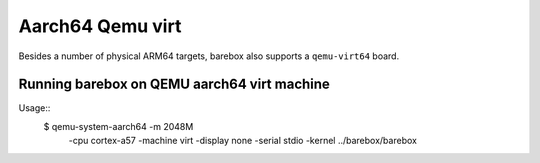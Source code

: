 Aarch64 Qemu virt
=================

Besides a number of physical ARM64 targets, barebox also supports a
``qemu-virt64`` board.

Running barebox on QEMU aarch64 virt machine
^^^^^^^^^^^^^^^^^^^^^^^^^^^^^^^^^^^^^^^^^^^^

Usage::
	$ qemu-system-aarch64 -m 2048M \
		-cpu cortex-a57 -machine virt \
		-display none -serial stdio \
		-kernel ../barebox/barebox
